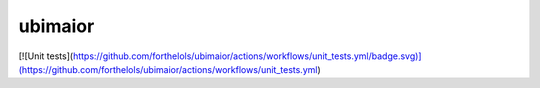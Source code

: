 ========
ubimaior
========

[![Unit tests](https://github.com/forthelols/ubimaior/actions/workflows/unit_tests.yml/badge.svg)](https://github.com/forthelols/ubimaior/actions/workflows/unit_tests.yml)

